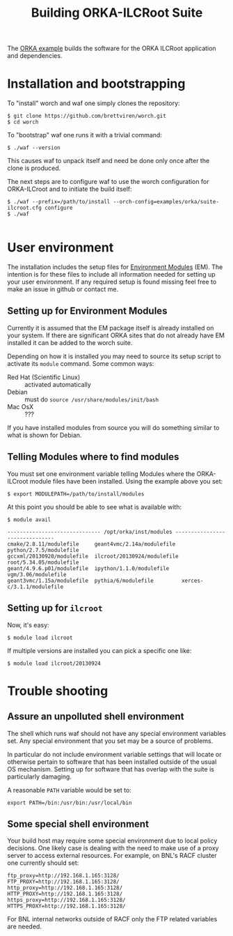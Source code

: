 #+TITLE: Building ORKA-ILCRoot Suite

The [[../examples/orka/suite-ilcroot.cfg][ORKA example]] builds the software for the ORKA ILCRoot application and dependencies.  

* Installation and bootstrapping

To "install" worch and waf one simply clones the repository:

#+BEGIN_EXAMPLE
$ git clone https://github.com/brettviren/worch.git
$ cd worch
#+END_EXAMPLE

To "bootstrap" waf one runs it with a trivial command:

#+BEGIN_EXAMPLE
$ ./waf --version
#+END_EXAMPLE

This causes waf to unpack itself and need be done only once after the clone is produced.  

The next steps are to configure waf to use the worch configuration for ORKA-ILCroot and to initiate the build itself:

#+BEGIN_EXAMPLE
$ ./waf --prefix=/path/to/install --orch-config=examples/orka/suite-ilcroot.cfg configure
$ ./waf

#+END_EXAMPLE

* User environment

The installation includes the setup files for [[http://modules.sf.net/][Environment Modules]] (EM).  The intention is for these files to include all information needed for setting up your user environment.  If any required setup is found missing feel free to make an issue in github or contact me.

** Setting up for Environment Modules

Currently it is assumed that the EM package itself is already installed on your system.  If there are significant ORKA sites that do not already have EM installed it can be added to the worch suite.

 Depending on how it is installed you may need to source its setup script to activate its =module= command.  Some common ways:

 - Red Hat (Scientific Linux) :: activated automatically
 - Debian :: must do =source /usr/share/modules/init/bash=
 - Mac OsX :: ???

If you have installed modules from source you will do something similar to what is shown for Debian.

** Telling Modules where to find modules

You must set one environment variable telling Modules where the ORKA-ILCroot module files have been installed.  Using the example above you set:

#+BEGIN_EXAMPLE
$ export MODULEPATH=/path/to/install/modules
#+END_EXAMPLE

At this point you should be able to see what is available with:

#+BEGIN_EXAMPLE
$ module avail

------------------------------ /opt/orka/inst/modules -------------------------------
cmake/2.8.11/modulefile     geant4vmc/2.14a/modulefile  python/2.7.5/modulefile
gccxml/20130920/modulefile  ilcroot/20130924/modulefile root/5.34.05/modulefile
geant/4.9.6.p01/modulefile  ipython/1.1.0/modulefile    vgm/3.06/modulefile
geant3vmc/1.15a/modulefile  pythia/6/modulefile         xerces-c/3.1.1/modulefile
#+END_EXAMPLE

** Setting up for =ilcroot=

Now, it's easy:

#+BEGIN_EXAMPLE
$ module load ilcroot
#+END_EXAMPLE

If multiple versions are installed you can pick a specific one like:

#+BEGIN_EXAMPLE
$ module load ilcroot/20130924
#+END_EXAMPLE



* Trouble shooting

** Assure an unpolluted shell environment

The shell which runs waf should not have any special environment variables set.  Any special environment that you set may be a source of problems.

In particular do not include environment variable settings that will locate or otherwise pertain to software that has been installed outside of the usual OS mechanism.  Setting up for software that has overlap with the suite is particularly damaging.

A reasonable =PATH= variable would be set to:

#+BEGIN_EXAMPLE
export PATH=/bin:/usr/bin:/usr/local/bin
#+END_EXAMPLE

** Some special shell environment

Your build host may require some special environment due to local policy decisions.  One likely case is dealing with the need to make use of a proxy server to access external resources.  For example, on BNL's RACF cluster one currently should set:

#+BEGIN_EXAMPLE
ftp_proxy=http://192.168.1.165:3128/
FTP_PROXY=http://192.168.1.165:3128/
http_proxy=http://192.168.1.165:3128/
HTTP_PROXY=http://192.168.1.165:3128/
https_proxy=http://192.168.1.165:3128/
HTTPS_PROXY=http://192.168.1.165:3128/
#+END_EXAMPLE

For BNL internal networks outside of RACF only the FTP related variables are needed.
